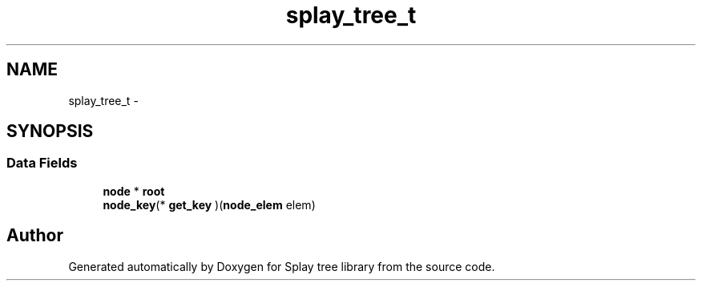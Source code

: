 .TH "splay_tree_t" 3 "Mon Mar 7 2016" "Version 1.0" "Splay tree library" \" -*- nroff -*-
.ad l
.nh
.SH NAME
splay_tree_t \- 
.SH SYNOPSIS
.br
.PP
.SS "Data Fields"

.in +1c
.ti -1c
.RI "\fBnode\fP * \fBroot\fP"
.br
.ti -1c
.RI "\fBnode_key\fP(* \fBget_key\fP )(\fBnode_elem\fP elem)"
.br
.in -1c

.SH "Author"
.PP 
Generated automatically by Doxygen for Splay tree library from the source code\&.

